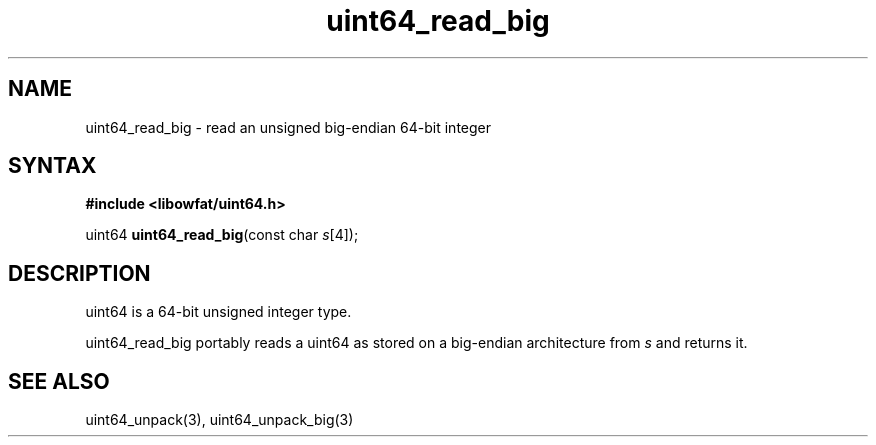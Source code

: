 .TH uint64_read_big 3
.SH NAME
uint64_read_big \- read an unsigned big-endian 64-bit integer
.SH SYNTAX
.B #include <libowfat/uint64.h>

uint64 \fBuint64_read_big\fP(const char \fIs\fR[4]);
.SH DESCRIPTION
uint64 is a 64-bit unsigned integer type.

uint64_read_big portably reads a uint64 as stored on a big-endian
architecture from \fIs\fR and returns it.

.SH "SEE ALSO"
uint64_unpack(3), uint64_unpack_big(3)
